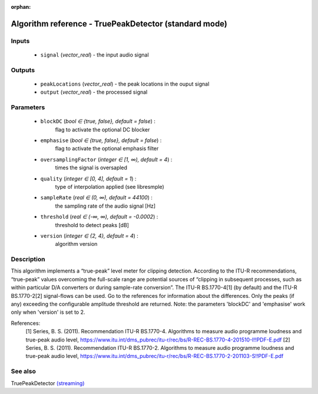 :orphan:

Algorithm reference - TruePeakDetector (standard mode)
======================================================

Inputs
------

 - ``signal`` (*vector_real*) - the input audio signal

Outputs
-------

 - ``peakLocations`` (*vector_real*) - the peak locations in the ouput signal
 - ``output`` (*vector_real*) - the processed signal

Parameters
----------

 - ``blockDC`` (*bool ∈ {true, false}, default = false*) :
     flag to activate the optional DC blocker
 - ``emphasise`` (*bool ∈ {true, false}, default = false*) :
     flag to activate the optional emphasis filter
 - ``oversamplingFactor`` (*integer ∈ [1, ∞), default = 4*) :
     times the signal is oversapled
 - ``quality`` (*integer ∈ [0, 4], default = 1*) :
     type of interpolation applied (see libresmple)
 - ``sampleRate`` (*real ∈ (0, ∞), default = 44100*) :
     the sampling rate of the audio signal [Hz]
 - ``threshold`` (*real ∈ (-∞, ∞), default = -0.0002*) :
     threshold to detect peaks [dB]
 - ``version`` (*integer ∈ {2, 4}, default = 4*) :
     algorithm version

Description
-----------

This algorithm implements a “true-peak” level meter for clipping detection. According to the ITU-R recommendations, “true-peak” values overcoming the full-scale range are potential sources of “clipping in subsequent processes, such as within particular D/A converters or during sample-rate conversion”.
The ITU-R BS.1770-4[1] (by default) and the ITU-R BS.1770-2[2] signal-flows can be used. Go to the references for information about the differences.
Only the peaks (if any) exceeding the configurable amplitude threshold are returned.
Note: the parameters 'blockDC' and 'emphasise' work only when 'version' is set to 2.

References:
  [1] Series, B. S. (2011). Recommendation  ITU-R  BS.1770-4. Algorithms to measure audio programme loudness and true-peak audio level,
  https://www.itu.int/dms_pubrec/itu-r/rec/bs/R-REC-BS.1770-4-201510-I!!PDF-E.pdf
  [2] Series, B. S. (2011). Recommendation  ITU-R  BS.1770-2. Algorithms to measure audio programme loudness and true-peak audio level,
  https://www.itu.int/dms_pubrec/itu-r/rec/bs/R-REC-BS.1770-2-201103-S!!PDF-E.pdf



See also
--------

TruePeakDetector `(streaming) <streaming_TruePeakDetector.html>`__